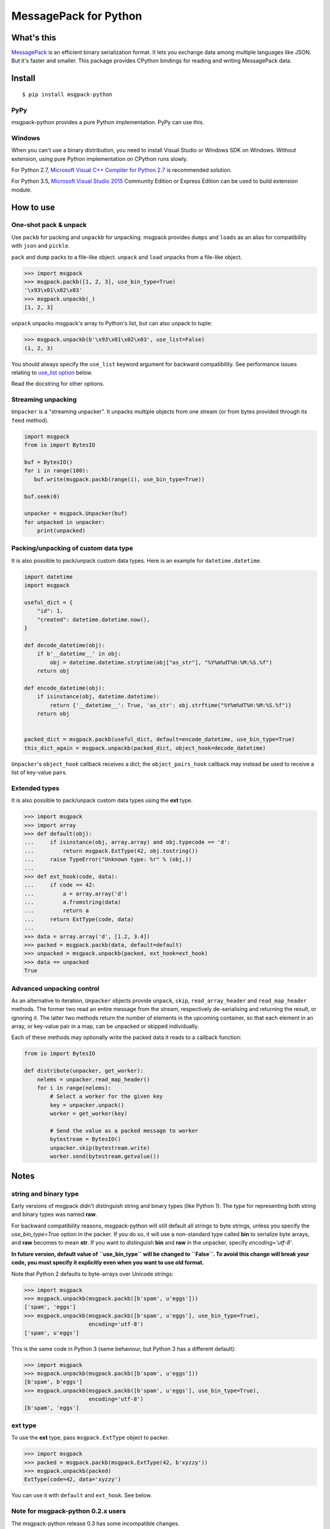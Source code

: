 ======================
MessagePack for Python
======================

.. image:: https://travis-ci.org/msgpack/msgpack-python.svg?branch=master
   :target: https://travis-ci.org/msgpack/msgpack-python
   :alt: Build Status

.. image:: https://readthedocs.org/projects/msgpack-python/badge/?version=latest
   :target: https://msgpack-python.readthedocs.io/en/latest/?badge=latest
   :alt: Documentation Status

What's this
-----------

`MessagePack <https://msgpack.org/>`_ is an efficient binary serialization format.
It lets you exchange data among multiple languages like JSON.
But it's faster and smaller.
This package provides CPython bindings for reading and writing MessagePack data.

Install
-------

::

   $ pip install msgpack-python

PyPy
^^^^

msgpack-python provides a pure Python implementation.  PyPy can use this.

Windows
^^^^^^^

When you can't use a binary distribution, you need to install Visual Studio
or Windows SDK on Windows.
Without extension, using pure Python implementation on CPython runs slowly.

For Python 2.7, `Microsoft Visual C++ Compiler for Python 2.7 <https://www.microsoft.com/en-us/download/details.aspx?id=44266>`_
is recommended solution.

For Python 3.5, `Microsoft Visual Studio 2015 <https://www.visualstudio.com/en-us/products/vs-2015-product-editions.aspx>`_
Community Edition or Express Edition can be used to build extension module.


How to use
----------

One-shot pack & unpack
^^^^^^^^^^^^^^^^^^^^^^

Use ``packb`` for packing and ``unpackb`` for unpacking.
msgpack provides ``dumps`` and ``loads`` as an alias for compatibility with
``json`` and ``pickle``.

``pack`` and ``dump`` packs to a file-like object.
``unpack`` and ``load`` unpacks from a file-like object.

.. code-block:: pycon

   >>> import msgpack
   >>> msgpack.packb([1, 2, 3], use_bin_type=True)
   '\x93\x01\x02\x03'
   >>> msgpack.unpackb(_)
   [1, 2, 3]

``unpack`` unpacks msgpack's array to Python's list, but can also unpack to tuple:

.. code-block:: pycon

   >>> msgpack.unpackb(b'\x93\x01\x02\x03', use_list=False)
   (1, 2, 3)

You should always specify the ``use_list`` keyword argument for backward compatibility.
See performance issues relating to `use_list option`_ below.

Read the docstring for other options.


Streaming unpacking
^^^^^^^^^^^^^^^^^^^

``Unpacker`` is a "streaming unpacker". It unpacks multiple objects from one
stream (or from bytes provided through its ``feed`` method).

.. code-block:: python

   import msgpack
   from io import BytesIO

   buf = BytesIO()
   for i in range(100):
      buf.write(msgpack.packb(range(i), use_bin_type=True))

   buf.seek(0)

   unpacker = msgpack.Unpacker(buf)
   for unpacked in unpacker:
       print(unpacked)


Packing/unpacking of custom data type
^^^^^^^^^^^^^^^^^^^^^^^^^^^^^^^^^^^^^

It is also possible to pack/unpack custom data types. Here is an example for
``datetime.datetime``.

.. code-block:: python

    import datetime
    import msgpack

    useful_dict = {
        "id": 1,
        "created": datetime.datetime.now(),
    }

    def decode_datetime(obj):
        if b'__datetime__' in obj:
            obj = datetime.datetime.strptime(obj["as_str"], "%Y%m%dT%H:%M:%S.%f")
        return obj

    def encode_datetime(obj):
        if isinstance(obj, datetime.datetime):
            return {'__datetime__': True, 'as_str': obj.strftime("%Y%m%dT%H:%M:%S.%f")}
        return obj


    packed_dict = msgpack.packb(useful_dict, default=encode_datetime, use_bin_type=True)
    this_dict_again = msgpack.unpackb(packed_dict, object_hook=decode_datetime)

``Unpacker``'s ``object_hook`` callback receives a dict; the
``object_pairs_hook`` callback may instead be used to receive a list of
key-value pairs.

Extended types
^^^^^^^^^^^^^^

It is also possible to pack/unpack custom data types using the **ext** type.

.. code-block:: pycon

    >>> import msgpack
    >>> import array
    >>> def default(obj):
    ...     if isinstance(obj, array.array) and obj.typecode == 'd':
    ...         return msgpack.ExtType(42, obj.tostring())
    ...     raise TypeError("Unknown type: %r" % (obj,))
    ...
    >>> def ext_hook(code, data):
    ...     if code == 42:
    ...         a = array.array('d')
    ...         a.fromstring(data)
    ...         return a
    ...     return ExtType(code, data)
    ...
    >>> data = array.array('d', [1.2, 3.4])
    >>> packed = msgpack.packb(data, default=default)
    >>> unpacked = msgpack.unpackb(packed, ext_hook=ext_hook)
    >>> data == unpacked
    True


Advanced unpacking control
^^^^^^^^^^^^^^^^^^^^^^^^^^

As an alternative to iteration, ``Unpacker`` objects provide ``unpack``,
``skip``, ``read_array_header`` and ``read_map_header`` methods. The former two
read an entire message from the stream, respectively de-serialising and returning
the result, or ignoring it. The latter two methods return the number of elements
in the upcoming container, so that each element in an array, or key-value pair
in a map, can be unpacked or skipped individually.

Each of these methods may optionally write the packed data it reads to a
callback function:

.. code-block:: python

    from io import BytesIO

    def distribute(unpacker, get_worker):
        nelems = unpacker.read_map_header()
        for i in range(nelems):
            # Select a worker for the given key
            key = unpacker.unpack()
            worker = get_worker(key)

            # Send the value as a packed message to worker
            bytestream = BytesIO()
            unpacker.skip(bytestream.write)
            worker.send(bytestream.getvalue())


Notes
-----

string and binary type
^^^^^^^^^^^^^^^^^^^^^^

Early versions of msgpack didn't distinguish string and binary types (like Python 1).
The type for representing both string and binary types was named **raw**.

For backward compatibility reasons, msgpack-python will still default all
strings to byte strings, unless you specify the `use_bin_type=True` option in
the packer. If you do so, it will use a non-standard type called **bin** to
serialize byte arrays, and **raw** becomes to mean **str**. If you want to
distinguish **bin** and **raw** in the unpacker, specify `encoding='utf-8'`.

**In future version, default value of ``use_bin_type`` will be changed to ``False``.
To avoid this change will break your code, you must specify it explicitly
even when you want to use old format.**

Note that Python 2 defaults to byte-arrays over Unicode strings:

.. code-block:: pycon

    >>> import msgpack
    >>> msgpack.unpackb(msgpack.packb([b'spam', u'eggs']))
    ['spam', 'eggs']
    >>> msgpack.unpackb(msgpack.packb([b'spam', u'eggs'], use_bin_type=True),
                        encoding='utf-8')
    ['spam', u'eggs']

This is the same code in Python 3 (same behaviour, but Python 3 has a
different default):

.. code-block:: pycon

    >>> import msgpack
    >>> msgpack.unpackb(msgpack.packb([b'spam', u'eggs']))
    [b'spam', b'eggs']
    >>> msgpack.unpackb(msgpack.packb([b'spam', u'eggs'], use_bin_type=True),
                        encoding='utf-8')
    [b'spam', 'eggs']


ext type
^^^^^^^^

To use the **ext** type, pass ``msgpack.ExtType`` object to packer.

.. code-block:: pycon

    >>> import msgpack
    >>> packed = msgpack.packb(msgpack.ExtType(42, b'xyzzy'))
    >>> msgpack.unpackb(packed)
    ExtType(code=42, data='xyzzy')

You can use it with ``default`` and ``ext_hook``. See below.

Note for msgpack-python 0.2.x users
^^^^^^^^^^^^^^^^^^^^^^^^^^^^^^^^^^^

The msgpack-python release 0.3 has some incompatible changes.

The default value of ``use_list`` keyword argument is ``True`` from 0.3.
You should pass the argument explicitly for backward compatibility.

`Unpacker.unpack()` and some unpack methods now raises `OutOfData`
instead of `StopIteration`.
`StopIteration` is used for iterator protocol only.

Note about performance
----------------------

GC
^^

CPython's GC starts when growing allocated object.
This means unpacking may cause useless GC.
You can use ``gc.disable()`` when unpacking large message.

use_list option
^^^^^^^^^^^^^^^
List is the default sequence type of Python.
But tuple is lighter than list.
You can use ``use_list=False`` while unpacking when performance is important.

Python's dict can't use list as key and MessagePack allows array for key of mapping.
``use_list=False`` allows unpacking such message.
Another way to unpacking such object is using ``object_pairs_hook``.


Development
-----------

Test
^^^^

MessagePack uses `pytest` for testing.
Run test with following command:

    $ py.test


..
    vim: filetype=rst
